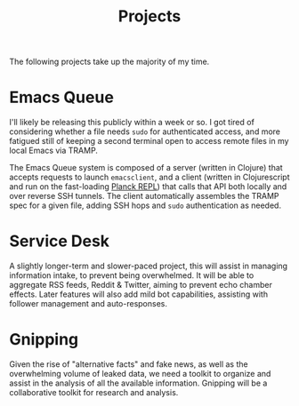 #+title: Projects
#+options: toc:nil

The following projects take up the majority of my time. 

* Emacs Queue

I'll likely be releasing this publicly within a week or so. I got tired of considering whether a file needs ~sudo~ for authenticated access, and more fatigued still of keeping a second terminal open to access remote files in my local Emacs via TRAMP. 

The Emacs Queue system is composed of a server (written in Clojure) that accepts requests to launch ~emacsclient~, and a client (written in Clojurescript and run on the fast-loading [[http://planck-repl.org/][Planck REPL]]) that calls that API both locally and over reverse SSH tunnels. The client automatically assembles the TRAMP spec for a given file, adding SSH hops and ~sudo~ authentication as needed.

* Service Desk

A slightly longer-term and slower-paced project, this will assist in managing information intake, to prevent being overwhelmed. It will be able to aggregate RSS feeds, Reddit & Twitter, aiming to prevent echo chamber effects. Later features will also add mild bot capabilities, assisting with follower management and auto-responses.

* Gnipping

Given the rise of "alternative facts" and fake news, as well as the overwhelming volume of leaked data, we need a toolkit to organize and assist in the analysis of all the available information. Gnipping will be a collaborative toolkit for research and analysis.

